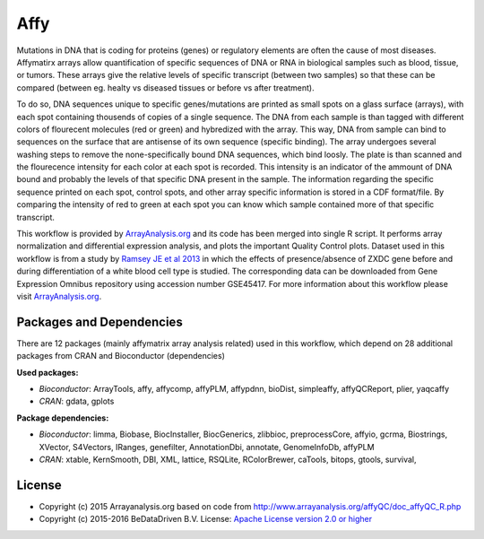 
Affy
====

Mutations in DNA that is coding for proteins (genes) or regulatory elements are often the cause of 
most diseases. Affymatirx arrays allow quantification of specific sequences of DNA or RNA in biological 
samples such as blood, tissue, or tumors. These arrays give the relative levels of specific transcript 
(between two samples) so that these can be compared (between eg. healty vs diseased tissues or before 
vs after treatment).

To do so, DNA sequences unique to specific genes/mutations are printed as small spots on a glass 
surface (arrays), with each spot containing thousends of copies of a single sequence. The DNA from 
each sample is than tagged with different colors of flourecent molecules (red or green) and hybredized 
with the array. This way, DNA from sample can bind to sequences on the surface that are antisense of 
its own sequence (specific binding). The array undergoes several washing steps to remove the 
none-specifically bound DNA sequences, which bind loosly. The plate is than scanned and the flourecence 
intensity for each color at each spot is recorded. This intensity is an indicator of the ammount of DNA 
bound and probably the levels of that specific DNA present in the sample. The information regarding the 
specific sequence printed on each spot, control spots, and other array specific information is stored in 
a CDF format/file. By comparing the intensity of red to green at each spot you can know which sample 
contained more of that specific transcript.

This workflow is provided by `ArrayAnalysis.org`_ and its code has been 
merged into single R script. It performs array normalization and differential expression analysis, and 
plots the important Quality Control plots. Dataset used in this workflow is from a study by `Ramsey JE 
et al 2013`_ in which the effects of presence/absence of ZXDC gene 
before and during differentiation of a white blood cell type is studied. The corresponding data can be 
downloaded from Gene Expression Omnibus repository using accession number GSE45417. For more information 
about this workflow please visit `ArrayAnalysis.org`_.


Packages and Dependencies
-------------------------

There are 12 packages (mainly affymatrix array analysis related) used in this workflow, which depend
on 28 additional packages from CRAN and Bioconductor (dependencies)

**Used packages:**

* *Bioconductor*: ArrayTools, affy, affycomp, affyPLM, affypdnn, bioDist, simpleaffy, affyQCReport, plier, yaqcaffy

* *CRAN*: gdata, gplots

**Package dependencies:**

* *Bioconductor*: limma, Biobase, BiocInstaller, BiocGenerics, zlibbioc, preprocessCore, affyio, gcrma, Biostrings, XVector, S4Vectors, IRanges, genefilter, AnnotationDbi, annotate, GenomeInfoDb, affyPLM

* *CRAN*: xtable, KernSmooth, DBI, XML, lattice, RSQLite, RColorBrewer, caTools, bitops, gtools, survival,



.. _ArrayAnalysis.org: http://www.arrayanalysis.org
.. _Ramsey JE et al 2013: doi.org/10.1016/j.molimm.2013.07.001


License
-------

* Copyright (c) 2015 Arrayanalysis.org based on code from http://www.arrayanalysis.org/affyQC/doc_affyQC_R.php
* Copyright (c) 2015-2016 BeDataDriven B.V.  License: `Apache License version 2.0 or higher`_

.. _Apache License version 2.0 or higher: http://www.apache.org/licenses/LICENSE-2.0

